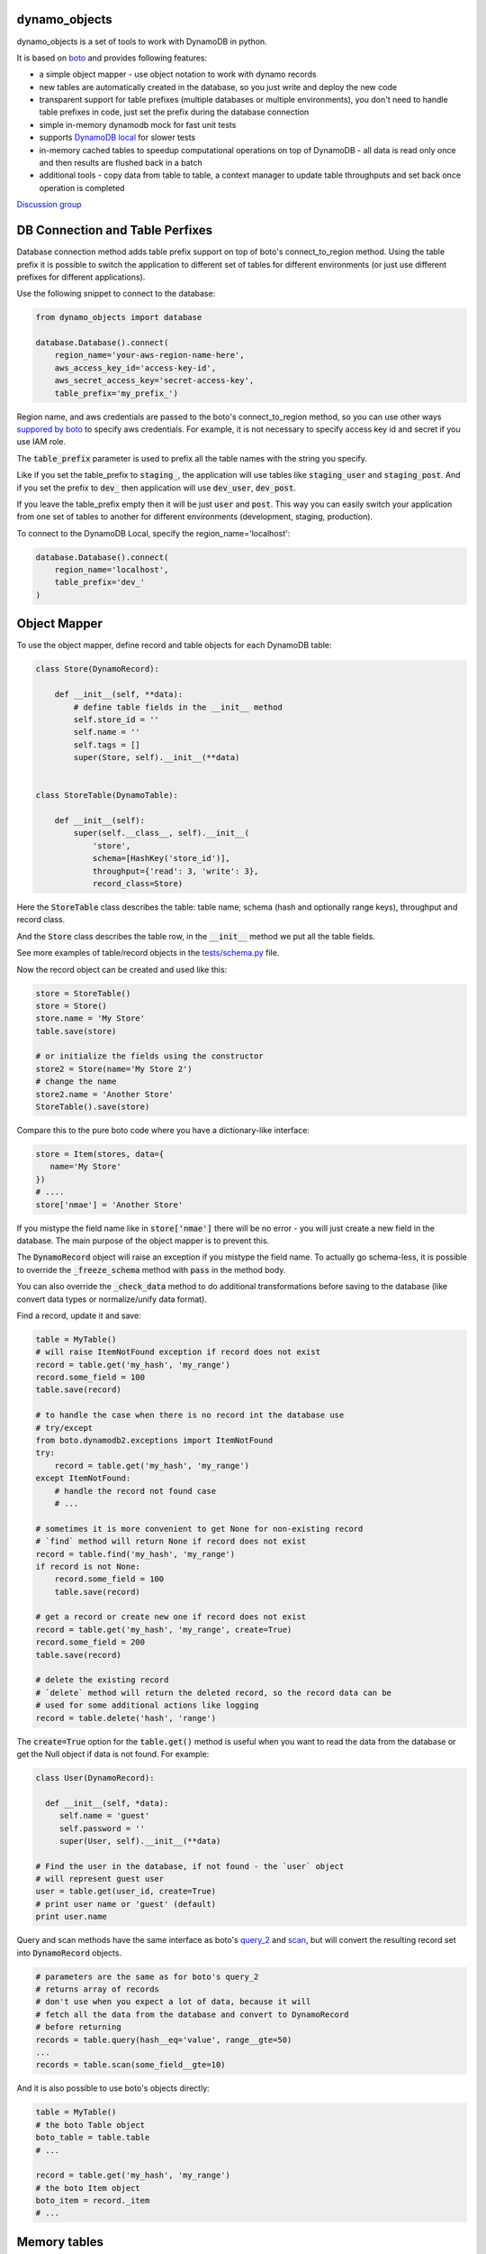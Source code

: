 ========
dynamo_objects
========

.. |build| image:: https://travis-ci.org/serebrov/dynamo_objects.png?branch=master
.. _build: https://travis-ci.org/serebrov/dynamo_objects
.. |coverage| image:: https://coveralls.io/repos/serebrov/dynamo_objects/badge.png?branch=master
.. _coverage: https://coveralls.io/r/serebrov/dynamo_objects?branch=master

dynamo_objects is a set of tools to work with DynamoDB in python.

It is based on `boto <http://boto.readthedocs.org/en/latest/ref/dynamodb2.html>`_ and provides following features:

* a simple object mapper - use object notation to work with dynamo records
* new tables are automatically created in the database, so you just write 
  and deploy the new code
* transparent support for table prefixes (multiple databases or multiple environments), you don't need to handle table prefixes in code, just set the prefix during the database connection
* simple in-memory dynamodb mock for fast unit tests
* supports `DynamoDB local <https://aws.amazon.com/blogs/aws/dynamodb-local-for-desktop-development/>`_ for slower tests
* in-memory cached tables to speedup computational operations on top of DynamoDB - all data is read only once and then results are flushed back in a batch
* additional tools - copy data from table to table, a context manager to update table throughputs and set back once operation is completed

`Discussion group <https://groups.google.com/forum/#!forum/dynamo_objects>`_

========
DB Connection and Table Perfixes
========

Database connection method adds table prefix support on top of boto's connect_to_region method.
Using the table prefix it is possible to switch the application to different set of tables for different environments (or just use different prefixes for different applications).

Use the following snippet to connect to the database:

.. code-block:: python

    from dynamo_objects import database

    database.Database().connect(
        region_name='your-aws-region-name-here',
        aws_access_key_id='access-key-id',
        aws_secret_access_key='secret-access-key',
        table_prefix='my_prefix_')

Region name, and aws credentials are passed to the boto's connect_to_region method, so you can use other ways `suppored by boto <http://boto.readthedocs.org/en/latest/boto_config_tut.html#credentials>`_ to specify aws credentials.
For example, it is not necessary to specify access key id and secret if you use IAM role.

The :code:`table_prefix` parameter is used to prefix all the table names with the string you specify.

Like if you set the table_prefix to :code:`staging_`, the application will use tables like :code:`staging_user` and :code:`staging_post`. And if you set the prefix to :code:`dev_` then application will use :code:`dev_user`, :code:`dev_post`.

If you leave the table_prefix empty then it will be just :code:`user` and :code:`post`.
This way you can easily switch your application from one set of tables to another for different environments (development, staging, production).

To connect to the DynamoDB Local, specify the region_name='localhost':

.. code-block:: python

        database.Database().connect(
            region_name='localhost',
            table_prefix='dev_'
        )

========
Object Mapper
========

To use the object mapper, define record and table objects for each DynamoDB table:

.. code-block:: python

  class Store(DynamoRecord):

      def __init__(self, **data):
          # define table fields in the __init__ method
          self.store_id = ''
          self.name = ''
          self.tags = []
          super(Store, self).__init__(**data)


  class StoreTable(DynamoTable):

      def __init__(self):
          super(self.__class__, self).__init__(
              'store',
              schema=[HashKey('store_id')],
              throughput={'read': 3, 'write': 3},
              record_class=Store)

Here the :code:`StoreTable` class describes the table: table name, schema (hash and optionally range keys), throughput and record class.

And the :code:`Store` class describes the table row, 
in the :code:`__init__` method we put all the table fields.

See more examples of table/record objects in the `tests/schema.py <tests/schema.py>`_ file.

Now the record object can be created and used like this:

.. code-block:: python

    store = StoreTable()
    store = Store()
    store.name = 'My Store'
    table.save(store)

    # or initialize the fields using the constructor
    store2 = Store(name='My Store 2')
    # change the name
    store2.name = 'Another Store'
    StoreTable().save(store)

Compare this to the pure boto code where you have a dictionary-like interface:

.. code-block:: python

    store = Item(stores, data={
       name='My Store'
    })
    # ....
    store['nmae'] = 'Another Store'

If you mistype the field name like in :code:`store['nmae']` there will be no error - you will just create a new field in the database.
The main purpose of the object mapper is to prevent this. 

The :code:`DynamoRecord` object will raise an exception if you mistype the field name.
To actually go schema-less, it is possible to override the :code:`_freeze_schema` method with :code:`pass` in the method body.

You can also override the :code:`_check_data` method to do additional transformations before saving to the database (like convert data types or normalize/unify data format).

Find a record, update it and save:

.. code-block:: python

    table = MyTable()
    # will raise ItemNotFound exception if record does not exist
    record = table.get('my_hash', 'my_range')
    record.some_field = 100
    table.save(record)

    # to handle the case when there is no record int the database use
    # try/except
    from boto.dynamodb2.exceptions import ItemNotFound
    try:
        record = table.get('my_hash', 'my_range')
    except ItemNotFound:
        # handle the record not found case
        # ...

    # sometimes it is more convenient to get None for non-existing record
    # `find` method will return None if record does not exist
    record = table.find('my_hash', 'my_range')
    if record is not None:
        record.some_field = 100
        table.save(record)

    # get a record or create new one if record does not exist
    record = table.get('my_hash', 'my_range', create=True)
    record.some_field = 200
    table.save(record)

    # delete the existing record
    # `delete` method will return the deleted record, so the record data can be
    # used for some additional actions like logging
    record = table.delete('hash', 'range')

The :code:`create=True` option for the :code:`table.get()` method is useful when you want to read the data from the database or get the Null object if data is not found.
For example:

.. code-block:: python

    class User(DynamoRecord):

      def __init__(self, *data):
         self.name = 'guest'
         self.password = ''
         super(User, self).__init__(**data)

    # Find the user in the database, if not found - the `user` object 
    # will represent guest user
    user = table.get(user_id, create=True)
    # print user name or 'guest' (default)
    print user.name

Query and scan methods have the same interface as boto's `query_2 <http://boto.readthedocs.org/en/latest/ref/dynamodb2.html#boto.dynamodb2.table.Table.query_2>`_ and `scan <http://boto.readthedocs.org/en/latest/ref/dynamodb2.html#boto.dynamodb2.table.Table.scan>`_, but will convert the resulting record set into :code:`DynamoRecord` objects.

.. code-block:: python

    # parameters are the same as for boto's query_2
    # returns array of records
    # don't use when you expect a lot of data, because it will
    # fetch all the data from the database and convert to DynamoRecord
    # before returning
    records = table.query(hash__eq='value', range__gte=50)
    ...
    records = table.scan(some_field__gte=10)

And it is also possible to use boto's objects directly:

.. code-block:: python

    table = MyTable()
    # the boto Table object
    boto_table = table.table
    # ... 

    record = table.get('my_hash', 'my_range')
    # the boto Item object
    boto_item = record._item
    # ... 


========
Memory tables
========

Memory tables can be used to cache DynamoDB access in-memory.
Every record is only read once and no data is written until you call the :code:`save_data` or :code:`save_data_batch` method.

.. code-block:: python

  # StoreTable is a regular table definition, DynamoTable subclass
  from myschema import StoreTable
  from dynamo_objects.memorydb import MemoryTable

  class StoreMemoryTable(MemoryTable):

      def __init__(self):
          super(StoreMemoryTable, self).__init__(StoreTable())

Here we define a :code:`StoreMemoryTable` class for in-memory table which wraps the :code:`StoreTable` (a regular table definition).
Now we can do this:


.. code-block:: python

    table = StoreMemoryTable()
    # read records with store_id = 1 and store_id = 2
    record = table.get(1)
    record2 = table.get(2)
    # data is not actually saved yet, no write db operations
    table.save(record)
    table.save(record2)
    # ...
    # read same records again - will fetch from memory, no db read operations
    record = table.get(1)
    record2 = table.get(2)
    # ...
    # data is not actually saved yet, no write db operations
    table.save(record)
    table.save(record2)
    # Now we flush all the data back to DynamoDB
    # the `save_data_batch` will use the `batch write` DynamoDB operation
    table.save_data_batch()

This can be very useful if you do some computational operations and need to read / write a lot of small objects to the database.
Depending on the data structure the used read / write throughput and the whole processing time can be noticeably reduced.

========
Testing and DynamoDB Mock
========

It is possible to run unit tests using the real DynamoDB connection using the table prefixes feature: you can choose some special table prefix like :code:`xx_unit_tests_`. 
This way you'll have a set of tables for your unit tests.

But this approach is not practical - tests will be slow and will consume the read/write operations (and this will cost money).

Amazon provides a `DynamoDB emulator in java <https://aws.amazon.com/blogs/aws/dynamodb-local-for-desktop-development/>`_ but it is problematic to use it during development, because it is slow and consumes a lot of memory.

The solution is a simple in-memory `DynamoDB mock module <dynamo_objects/dynamock.py>`_. 
It is a fast, but very approximate dynamo emulation without permanent data storage.

To enable the mock, just import the :code:`dynamock` module:

.. code-block:: python

  from dynamo_objects import database
  # once imported, the `dynamock` module will mock real DynamoDB
  # operations and forward them to the simple implementation which 
  # keeps all the data in memory
  from dynamo_objects import dynamock

There is an example of the mock usage in the `tests/base.py <tests/base.py>`_ module.

This base test module can be used for any project to test parts of code which work with DynamoDB.
You can find examples of unit tests under the `tests <tests/>`_ folder. The database schema is described in the `tests/schema.py <tests/schema.py>`_.

To run all tests use :code:`nosetests` (install with :code:`pip install nose`):

.. code-block:: bash

    nosetests

By default it will use the in-memory `DynamoDB mock <dynamo_objects/dynamock.py>`_. 
To run tests against the  DynamoDB Local use following commands:

.. code-block:: bash

    # in the first terminal window launch the local dynamodb
    # script will download it if necessary
    ./tool/dynamodb-local.sh

    # in another terminal window run the tests
    DYNAMODB_MOCK= nosetests

I use fast in-memory mock to run tests locally, during the development.

On the CI server tests a launched two times - first against the in-memory mock and then one more time against the DynamoDB local.

Here is an example of the shell script to do this:

.. code-block:: bash

  # Run fast tests with in-memory mock
  nosetests
  RESULT_MOCK=$?
  
  # Run slow tests with DynamoDB local
  pushd path/to/folder/with/dynamodb-local
    java -Djava.library.path=./DynamoDBLocal_lib -jar ./DynamoDBLocal.jar -inMemory -sharedDb &
    PID=$!
  popd
  echo "Started local dynamodb: $PID"
  DYNAMODB_MOCK= nosetests
  RESULT_LOCALDB=$?
  kill -9 $PID
  exit $(($RESULT_MOCK+$RESULT_LOCALDB))


========
Additional Tools
========

The `database <dynamo_objects/database.py>`_ module contains few additional useful tools.

The :code:`copy_item` and :code:`copy_table_data` methods allow to copy data from table to table (for example, you may want to copy some data from staging to production):

.. code-block:: python

    db = database.Database()
    # note: table_prefix is empty, so we can explicitly set table names
    database.connect(
        region_name='...', ...
        table_prefix='')
    num_copied = db.copy_table_data('table_name', 'staging_table_name')

    # copy and transform data
    def transform_fn(record):
        record.name = 'staging_' + record.name
    db.copy_table_data('table_name', 'staging_table_name', transform=transform_fn)

There are also some other useful methods to create the table, wait until the new table becomes active, delete the table, etc.

The :code:`TableThroughput` class is a context manager to update (usually set higher) throughput limits and put them back after some operation.
It is useful when you need to do something what requires a high read/write throughput. 

Using the :code:`TableThroughput` it is possible to set high limits just before the operation and set them back just after it:

.. code-block:: python

        high_throughputs = {
            'table_one': { 'table': { 'read': 100, 'write': 50, }, },
            'table_two': {
                'table': { 'read': 60, 'write': 120, },
                'SomeGlobalIndex': { 'read': 1, 'write': 120 }
            }
        }

        with database.TablesThroughput(high_throughputs):
            # now throughputs are high
            some_comutational_operation()
        # now throughputs are low again (same as before the operation)


========
Related projects
========

* `flywheel <https://github.com/mathcamp/flywheel>`_ - Object mapper for Amazon's DynamoDB)
* `PynamoDB <https://github.com/jlafon/PynamoDB>`_ - A pythonic interface to Amazon's DynamoDB
* `Dynamodb-mapper <https://bitbucket.org/Ludia/dynamodb-mapper/overview>`_ Dynamodb-mapper - a DynamoDB object mapper, based on boto
